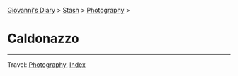 #+startup: content indent

[[file:../../index.org][Giovanni's Diary]] > [[file:../stash.org][Stash]] > [[file:photography.org][Photography]] >

* Caldonazzo
#+INDEX: Giovanni's Diary!Stash!Photography!Caldonazzo

#+CAPTION: Bird
#+NAME:   fig:bird
#+ATTR_ORG: :align center
#+ATTR_HTML: :align center
#+ATTR_HTML: :width 600px
#+ATTR_ORG: :width 600px
[[./images/caldonazzo/caldonazzo-bird.jpeg]]

#+CAPTION: Boats
#+NAME:   fig:boats
#+ATTR_ORG: :align center
#+ATTR_HTML: :align center
#+ATTR_HTML: :width 600px
#+ATTR_ORG: :width 600px
[[./images/caldonazzo/caldonazzo-boats.jpeg]]

#+CAPTION: Falling
#+NAME:   fig:falling
#+ATTR_ORG: :align center
#+ATTR_HTML: :align center
#+ATTR_HTML: :width 600px
#+ATTR_ORG: :width 600px
[[./images/caldonazzo/caldonazzo-falling.jpeg]]

#+CAPTION: People
#+NAME:   fig:guys
#+ATTR_ORG: :align center
#+ATTR_HTML: :align center
#+ATTR_HTML: :width 600px
#+ATTR_ORG: :width 600px
[[./images/caldonazzo/caldonazzo-guys.jpeg]]

-----

Travel: [[file:photography.org][Photography]], [[file:../../theindex.org][Index]]
